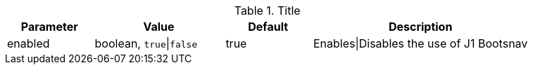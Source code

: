 
.Title
[cols="2a,3a,2a,5a", options="header", width="100%", role="rtable mt-4"]
|===
|Parameter |Value |Default |Description

|enabled
|boolean, `true`\|`false`
|true
|Enables\|Disables the use of J1 Bootsnav

|===
